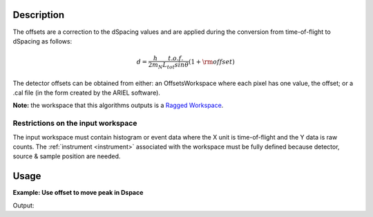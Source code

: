 .. algorithm::

.. summary::

.. alias::

.. properties::

Description
-----------

The offsets are a correction to the dSpacing values and are applied
during the conversion from time-of-flight to dSpacing as follows:

.. math:: d = \frac{h}{2m_N} \frac{t.o.f.}{L_{tot} sin \theta} (1+ \rm{offset})

The detector offsets can be obtained from either: an OffsetsWorkspace where each pixel has one value,
the offset; or a .cal file (in the form created by the ARIEL software).

**Note:** the workspace that this algorithms outputs is a `Ragged
Workspace <http://www.mantidproject.org/Ragged_Workspace>`__.

Restrictions on the input workspace
###################################

The input workspace must contain histogram or event data where the X
unit is time-of-flight and the Y data is raw counts. The
:ref:`instrument <instrument>` associated with the workspace must be fully
defined because detector, source & sample position are needed.

Usage
-----

**Example: Use offset to move peak in Dspace**

.. testcode:: ExAlignDetectors
                
    ws = CreateSampleWorkspace("Event",NumBanks=1,BankPixelWidth=1)
    ws = MoveInstrumentComponent(Workspace='ws', ComponentName='bank1', X=0.5, RelativePosition=False)
    wsD = ConvertUnits(InputWorkspace='ws',  Target='dSpacing')
    maxD = Max(wsD)
    offset = GetDetectorOffsets(InputWorkspace='wsD', DReference=2.5, XMin=2, XMax=3)
    wsA = AlignDetectors(InputWorkspace='ws', OutputWorkspace='wsA', OffsetsWorkspace='offset')
    maxA = Max(wsA)
    print "Peak in dSpace", maxD.readX(0)[0]
    print "Peak from calibration", maxA.readX(0)[0]

Output:

.. testoutput:: ExAlignDetectors

    Peak in dSpace 2.66413186052
    Peak from calibration 2.56009958218


.. categories::
